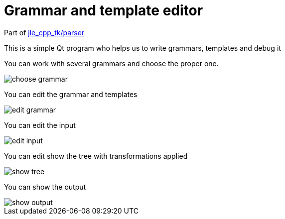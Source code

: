 ifndef::docdirlevel[]
:docdirlevel: ./
endif::[]


= Grammar and template editor

Part of https://github.com/jleahred/jle_cpp_tk/tree/master/src/core/hp[jle_cpp_tk/parser]


This is a simple Qt program who helps us to write grammars, templates and debug it

You can work with several grammars and choose the proper one.

image::{docdirlevel}/images/choose_grammar.png[]


You can edit the grammar and templates

image::{docdirlevel}/images/edit_grammar.png[]


You can edit the input

image::{docdirlevel}/images/edit_input.png[]


You can edit show the tree with transformations applied

image::{docdirlevel}/images/show_tree.png[]


You can show the output

image::{docdirlevel}/images/show_output.png[]
